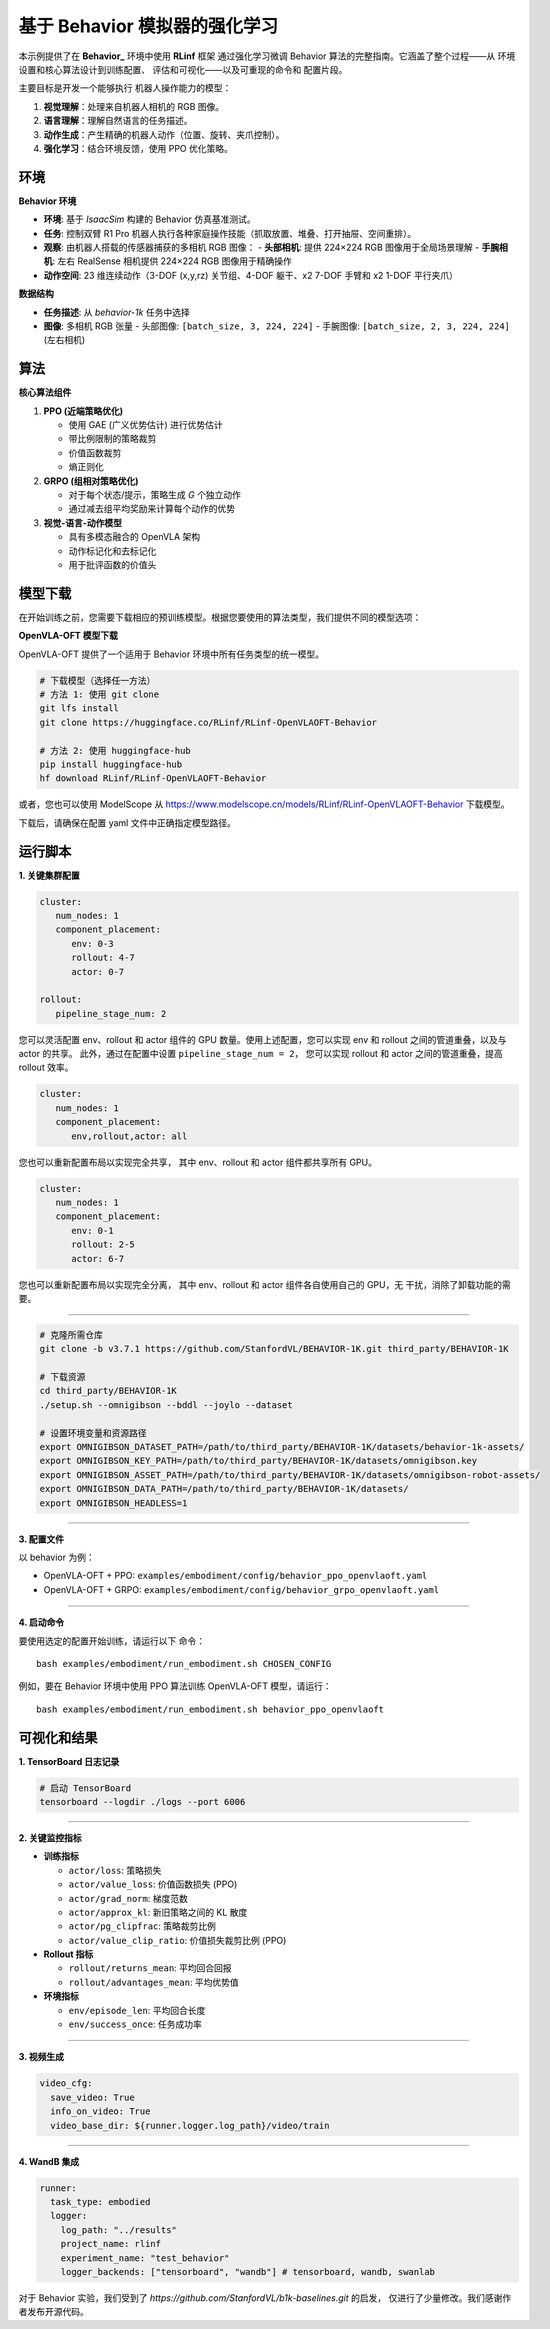 基于 Behavior 模拟器的强化学习
==============================

本示例提供了在 **Behavior_** 环境中使用 **RLinf** 框架
通过强化学习微调 Behavior 算法的完整指南。它涵盖了整个过程——从
环境设置和核心算法设计到训练配置、
评估和可视化——以及可重现的命令和
配置片段。

主要目标是开发一个能够执行
机器人操作能力的模型：

1. **视觉理解**\ ：处理来自机器人相机的 RGB 图像。
2. **语言理解**\ ：理解自然语言的任务描述。
3. **动作生成**\ ：产生精确的机器人动作（位置、旋转、夹爪控制）。
4. **强化学习**\ ：结合环境反馈，使用 PPO 优化策略。


环境
-----------

**Behavior 环境**

- **环境**: 基于 *IsaacSim* 构建的 Behavior 仿真基准测试。
- **任务**: 控制双臂 R1 Pro 机器人执行各种家庭操作技能（抓取放置、堆叠、打开抽屉、空间重排）。
- **观察**: 由机器人搭载的传感器捕获的多相机 RGB 图像：
  - **头部相机**: 提供 224×224 RGB 图像用于全局场景理解
  - **手腕相机**: 左右 RealSense 相机提供 224×224 RGB 图像用于精确操作
- **动作空间**: 23 维连续动作（3-DOF (x,y,rz) 关节组、4-DOF 躯干、x2 7-DOF 手臂和 x2 1-DOF 平行夹爪）

**数据结构**

- **任务描述**: 从 `behavior-1k` 任务中选择
- **图像**: 多相机 RGB 张量
  - 头部图像: ``[batch_size, 3, 224, 224]``
  - 手腕图像: ``[batch_size, 2, 3, 224, 224]`` (左右相机)


算法
---------

**核心算法组件**

1. **PPO (近端策略优化)**

   - 使用 GAE (广义优势估计) 进行优势估计

   - 带比例限制的策略裁剪

   - 价值函数裁剪

   - 熵正则化

2. **GRPO (组相对策略优化)**

   - 对于每个状态/提示，策略生成 *G* 个独立动作

   - 通过减去组平均奖励来计算每个动作的优势

3. **视觉-语言-动作模型**

   - 具有多模态融合的 OpenVLA 架构

   - 动作标记化和去标记化

   - 用于批评函数的价值头

模型下载
---------------

在开始训练之前，您需要下载相应的预训练模型。根据您要使用的算法类型，我们提供不同的模型选项：

**OpenVLA-OFT 模型下载**

OpenVLA-OFT 提供了一个适用于 Behavior 环境中所有任务类型的统一模型。

.. code:: bash

   # 下载模型（选择任一方法）
   # 方法 1: 使用 git clone
   git lfs install
   git clone https://huggingface.co/RLinf/RLinf-OpenVLAOFT-Behavior

   # 方法 2: 使用 huggingface-hub
   pip install huggingface-hub
   hf download RLinf/RLinf-OpenVLAOFT-Behavior

或者，您也可以使用 ModelScope 从 https://www.modelscope.cn/models/RLinf/RLinf-OpenVLAOFT-Behavior 下载模型。

下载后，请确保在配置 yaml 文件中正确指定模型路径。

运行脚本
---------------

**1. 关键集群配置**

.. code:: yaml

   cluster:
      num_nodes: 1
      component_placement:
         env: 0-3
         rollout: 4-7
         actor: 0-7

   rollout:
      pipeline_stage_num: 2

您可以灵活配置 env、rollout 和 actor 组件的 GPU 数量。使用上述配置，您可以实现
env 和 rollout 之间的管道重叠，以及与 actor 的共享。
此外，通过在配置中设置 ``pipeline_stage_num = 2``，
您可以实现 rollout 和 actor 之间的管道重叠，提高 rollout 效率。

.. code:: yaml

   cluster:
      num_nodes: 1
      component_placement:
         env,rollout,actor: all

您也可以重新配置布局以实现完全共享，
其中 env、rollout 和 actor 组件都共享所有 GPU。

.. code:: yaml

   cluster:
      num_nodes: 1
      component_placement:
         env: 0-1
         rollout: 2-5
         actor: 6-7

您也可以重新配置布局以实现完全分离，
其中 env、rollout 和 actor 组件各自使用自己的 GPU，无
干扰，消除了卸载功能的需要。

--------------

.. code:: bash

   # 克隆所需仓库
   git clone -b v3.7.1 https://github.com/StanfordVL/BEHAVIOR-1K.git third_party/BEHAVIOR-1K

   # 下载资源
   cd third_party/BEHAVIOR-1K
   ./setup.sh --omnigibson --bddl --joylo --dataset

   # 设置环境变量和资源路径
   export OMNIGIBSON_DATASET_PATH=/path/to/third_party/BEHAVIOR-1K/datasets/behavior-1k-assets/
   export OMNIGIBSON_KEY_PATH=/path/to/third_party/BEHAVIOR-1K/datasets/omnigibson.key
   export OMNIGIBSON_ASSET_PATH=/path/to/third_party/BEHAVIOR-1K/datasets/omnigibson-robot-assets/
   export OMNIGIBSON_DATA_PATH=/path/to/third_party/BEHAVIOR-1K/datasets/
   export OMNIGIBSON_HEADLESS=1

--------------

**3. 配置文件**

以 behavior 为例：

- OpenVLA-OFT + PPO:
  ``examples/embodiment/config/behavior_ppo_openvlaoft.yaml``
- OpenVLA-OFT + GRPO:
  ``examples/embodiment/config/behavior_grpo_openvlaoft.yaml``

--------------

**4. 启动命令**

要使用选定的配置开始训练，请运行以下
命令：

::

   bash examples/embodiment/run_embodiment.sh CHOSEN_CONFIG

例如，要在 Behavior 环境中使用 PPO 算法训练 OpenVLA-OFT 模型，请运行：

::

   bash examples/embodiment/run_embodiment.sh behavior_ppo_openvlaoft


可视化和结果
-------------------------

**1. TensorBoard 日志记录**

.. code:: bash

   # 启动 TensorBoard
   tensorboard --logdir ./logs --port 6006

--------------

**2. 关键监控指标**

-  **训练指标**

   -  ``actor/loss``: 策略损失
   -  ``actor/value_loss``: 价值函数损失 (PPO)
   -  ``actor/grad_norm``: 梯度范数
   -  ``actor/approx_kl``: 新旧策略之间的 KL 散度
   -  ``actor/pg_clipfrac``: 策略裁剪比例
   -  ``actor/value_clip_ratio``: 价值损失裁剪比例 (PPO)

-  **Rollout 指标**

   -  ``rollout/returns_mean``: 平均回合回报
   -  ``rollout/advantages_mean``: 平均优势值

-  **环境指标**

   -  ``env/episode_len``: 平均回合长度
   -  ``env/success_once``: 任务成功率

--------------

**3. 视频生成**

.. code:: yaml

   video_cfg:
     save_video: True
     info_on_video: True
     video_base_dir: ${runner.logger.log_path}/video/train

--------------

**4. WandB 集成**

.. code:: yaml

   runner:
     task_type: embodied
     logger:
       log_path: "../results"
       project_name: rlinf
       experiment_name: "test_behavior"
       logger_backends: ["tensorboard", "wandb"] # tensorboard, wandb, swanlab


对于 Behavior 实验，我们受到了 
`https://github.com/StanfordVL/b1k-baselines.git` 的启发， 
仅进行了少量修改。我们感谢作者发布开源代码。

.. _Behavior: https://behavior.stanford.edu/index.html